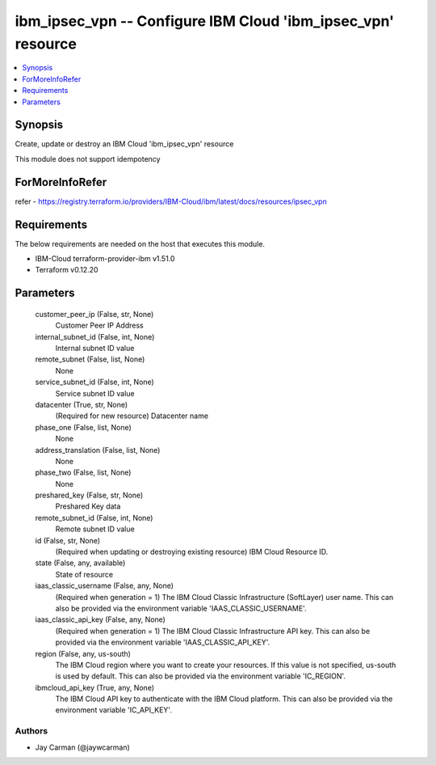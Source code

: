 
ibm_ipsec_vpn -- Configure IBM Cloud 'ibm_ipsec_vpn' resource
=============================================================

.. contents::
   :local:
   :depth: 1


Synopsis
--------

Create, update or destroy an IBM Cloud 'ibm_ipsec_vpn' resource

This module does not support idempotency


ForMoreInfoRefer
----------------
refer - https://registry.terraform.io/providers/IBM-Cloud/ibm/latest/docs/resources/ipsec_vpn

Requirements
------------
The below requirements are needed on the host that executes this module.

- IBM-Cloud terraform-provider-ibm v1.51.0
- Terraform v0.12.20



Parameters
----------

  customer_peer_ip (False, str, None)
    Customer Peer IP Address


  internal_subnet_id (False, int, None)
    Internal subnet ID value


  remote_subnet (False, list, None)
    None


  service_subnet_id (False, int, None)
    Service subnet ID value


  datacenter (True, str, None)
    (Required for new resource) Datacenter name


  phase_one (False, list, None)
    None


  address_translation (False, list, None)
    None


  phase_two (False, list, None)
    None


  preshared_key (False, str, None)
    Preshared Key data


  remote_subnet_id (False, int, None)
    Remote subnet ID value


  id (False, str, None)
    (Required when updating or destroying existing resource) IBM Cloud Resource ID.


  state (False, any, available)
    State of resource


  iaas_classic_username (False, any, None)
    (Required when generation = 1) The IBM Cloud Classic Infrastructure (SoftLayer) user name. This can also be provided via the environment variable 'IAAS_CLASSIC_USERNAME'.


  iaas_classic_api_key (False, any, None)
    (Required when generation = 1) The IBM Cloud Classic Infrastructure API key. This can also be provided via the environment variable 'IAAS_CLASSIC_API_KEY'.


  region (False, any, us-south)
    The IBM Cloud region where you want to create your resources. If this value is not specified, us-south is used by default. This can also be provided via the environment variable 'IC_REGION'.


  ibmcloud_api_key (True, any, None)
    The IBM Cloud API key to authenticate with the IBM Cloud platform. This can also be provided via the environment variable 'IC_API_KEY'.













Authors
~~~~~~~

- Jay Carman (@jaywcarman)

